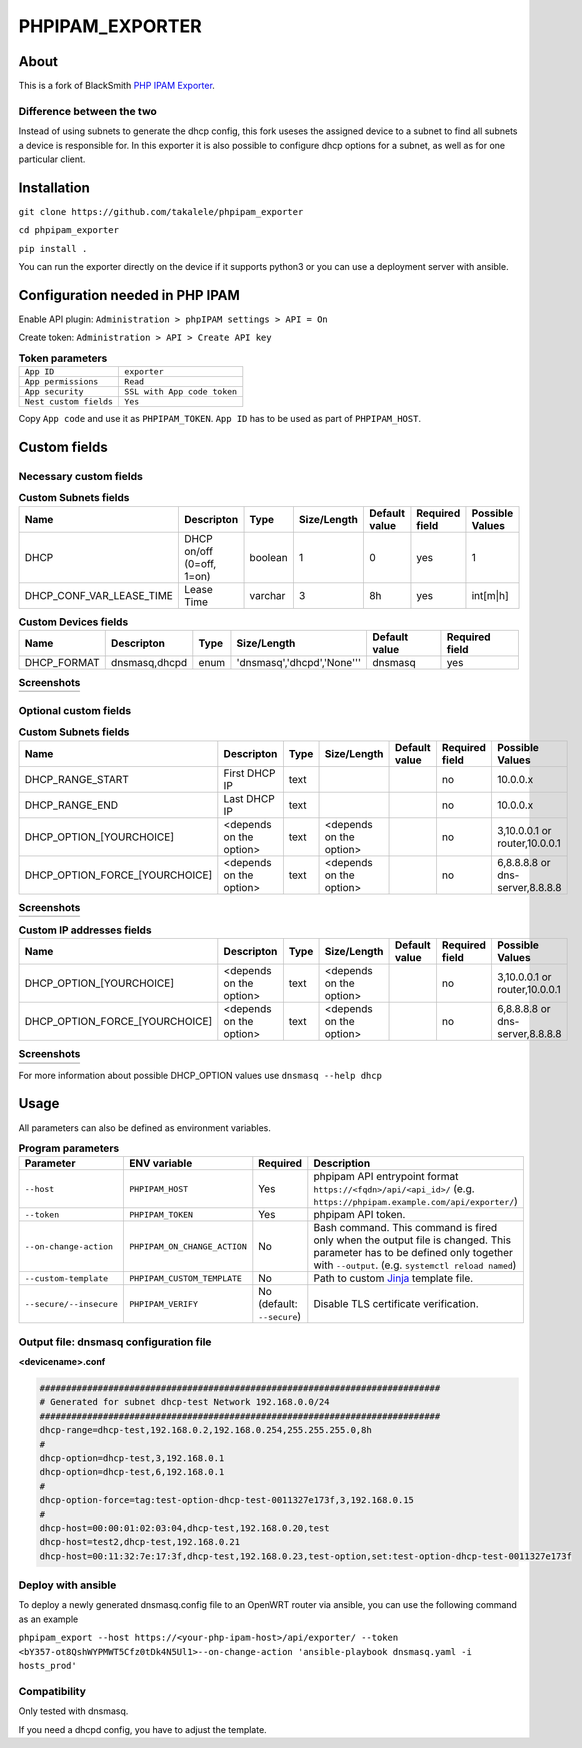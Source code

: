 ================
PHPIPAM_EXPORTER
================
About
============
This is a fork of BlackSmith `PHP IPAM Exporter <https://github.com/BlackSmith/phpipam_exporter/>`_.

Difference between the two
--------------------------
Instead of using subnets to generate the dhcp config, this fork useses the assigned device to a subnet to find all subnets a device is responsible for.
In this exporter it is also possible to configure dhcp options for a subnet, as well as for one particular client.







Installation
============

``git clone https://github.com/takalele/phpipam_exporter``

``cd phpipam_exporter``

``pip install .``

You can run the exporter directly on the device if it supports python3 or you can use a deployment server with ansible.

Configuration needed in PHP IPAM
============

Enable API plugin:  ``Administration > phpIPAM settings > API = On``

Create token: ``Administration > API > Create API key``

.. list-table:: **Token parameters**
    :header-rows: 0

    * - ``App ID``
      - ``exporter``
    * - ``App permissions``
      - ``Read``
    * - ``App security``
      - ``SSL with App code token``
    * - ``Nest custom fields``
      - ``Yes``

Copy ``App code`` and use it as ``PHPIPAM_TOKEN``.
``App ID`` has to be used as part of ``PHPIPAM_HOST``.

.. image:: img/token.png

Custom fields
============
Necessary custom fields
------------------------

.. list-table:: **Custom Subnets fields**
    :header-rows: 1

    * - Name
      - Descripton
      - Type
      - Size/Length
      - Default value
      - Required field
      - Possible Values
    * - DHCP
      - DHCP on/off (0=off, 1=on)
      - boolean
      - 1
      - 0
      - yes
      - 1
    * - DHCP_CONF_VAR_LEASE_TIME
      - Lease Time
      - varchar
      - 3
      - 8h
      - yes
      - int[m|h]

.. list-table:: **Custom Devices fields**
    :header-rows: 1

    * - Name
      - Descripton
      - Type
      - Size/Length
      - Default value
      - Required field
    * - DHCP_FORMAT
      - dnsmasq,dhcpd
      - enum
      - 'dnsmasq','dhcpd','None'''	
      - dnsmasq
      - yes

.. list-table:: **Screenshots**
    :header-rows: 0

    * - .. image:: img/dhcp_boolean.png
      - .. image:: img/dhcp_lease_time.png
      - .. image:: img/device_dhcp_format.png

Optional custom fields
-----------------------

.. list-table:: **Custom Subnets fields**
    :header-rows: 1

    * - Name
      - Descripton
      - Type
      - Size/Length
      - Default value
      - Required field
      - Possible Values
    * - DHCP_RANGE_START
      - First DHCP IP
      - text
      - 
      - 
      - no
      - 10.0.0.x
    * - DHCP_RANGE_END
      - Last DHCP IP
      - text
      - 
      - 
      - no
      - 10.0.0.x
    * - DHCP_OPTION_[YOURCHOICE]
      - <depends on the option>
      - text
      - <depends on the option>	
      - 
      - no
      - 3,10.0.0.1 or router,10.0.0.1
    * - DHCP_OPTION_FORCE_[YOURCHOICE]
      - <depends on the option>
      - text
      - <depends on the option>	
      - 
      - no
      - 6,8.8.8.8 or dns-server,8.8.8.8

.. list-table:: **Screenshots**
    :header-rows: 0

    * - .. image:: img/dhcp_range_start.png
      - .. image:: img/dhcp_range_end.png
      - .. image:: img/dhcp_option.png
      - .. image:: img/dhcp_option_force.png

.. list-table:: **Custom IP addresses fields**
    :header-rows: 1

    * - Name
      - Descripton
      - Type
      - Size/Length
      - Default value
      - Required field
      - Possible Values
    * - DHCP_OPTION_[YOURCHOICE]
      - <depends on the option>
      - text
      - <depends on the option>	
      - 
      - no
      - 3,10.0.0.1 or router,10.0.0.1
    * - DHCP_OPTION_FORCE_[YOURCHOICE]
      - <depends on the option>
      - text
      - <depends on the option>	
      - 
      - no
      - 6,8.8.8.8 or dns-server,8.8.8.8

.. list-table:: **Screenshots**
    :header-rows: 0

    * - .. image:: img/ip_add.png

For more information about possible DHCP_OPTION values use ``dnsmasq --help dhcp``

Usage
============

All parameters can also be defined as environment variables.

.. list-table:: **Program parameters**
    :header-rows: 1

    * - Parameter
      - ENV variable
      - Required
      - Description
    * - ``--host``
      - ``PHPIPAM_HOST``
      - Yes
      - phpipam API entrypoint format ``https://<fqdn>/api/<api_id>/`` (e.g. ``https://phpipam.example.com/api/exporter/``)
    * - ``--token``
      - ``PHPIPAM_TOKEN``
      - Yes
      - phpipam API token.
    * - ``--on-change-action``
      - ``PHPIPAM_ON_CHANGE_ACTION``
      - No
      - Bash command. This command is fired only when the output file is changed. This parameter has to be defined only together with ``--output``. (e.g. ``systemctl reload named``)
    * - ``--custom-template``
      - ``PHPIPAM_CUSTOM_TEMPLATE``
      - No
      - Path to custom `Jinja <https://jinja2docs.readthedocs.io/en/stable/>`_ template file.
    * - ``--secure/--insecure``
      - ``PHPIPAM_VERIFY``
      - No (default: ``--secure``)
      - Disable TLS certificate verification.


Output file: dnsmasq configuration file
------------------------------------------


**<devicename>.conf**

.. code-block::

    ############################################################################
    # Generated for subnet dhcp-test Network 192.168.0.0/24
    ############################################################################
    dhcp-range=dhcp-test,192.168.0.2,192.168.0.254,255.255.255.0,8h
    #
    dhcp-option=dhcp-test,3,192.168.0.1
    dhcp-option=dhcp-test,6,192.168.0.1
    #
    dhcp-option-force=tag:test-option-dhcp-test-0011327e173f,3,192.168.0.15
    #
    dhcp-host=00:00:01:02:03:04,dhcp-test,192.168.0.20,test
    dhcp-host=test2,dhcp-test,192.168.0.21
    dhcp-host=00:11:32:7e:17:3f,dhcp-test,192.168.0.23,test-option,set:test-option-dhcp-test-0011327e173f

Deploy with ansible
---------------------
To deploy a newly generated dnsmasq.config file to an OpenWRT router via ansible, you can use the following command as an example

``phpipam_export --host https://<your-php-ipam-host>/api/exporter/ --token <bY357-ot8QshWYPMWT5Cfz0tDk4N5Ul1>--on-change-action 'ansible-playbook dnsmasq.yaml -i hosts_prod'``

Compatibility
---------------------
Only tested with dnsmasq. 

If you need a dhcpd config, you have to adjust the template.
